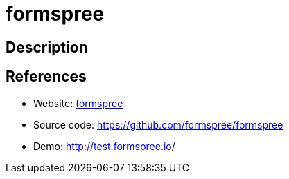 = formspree

:Name:          formspree
:Language:      formspree
:License:       AGPL-3.0
:Topic:         Misc/Other
:Category:      
:Subcategory:   

// END-OF-HEADER. DO NOT MODIFY OR DELETE THIS LINE

== Description



== References

* Website: https://formspree.io/[formspree]
* Source code: https://github.com/formspree/formspree[https://github.com/formspree/formspree]
* Demo: http://test.formspree.io/[http://test.formspree.io/]
